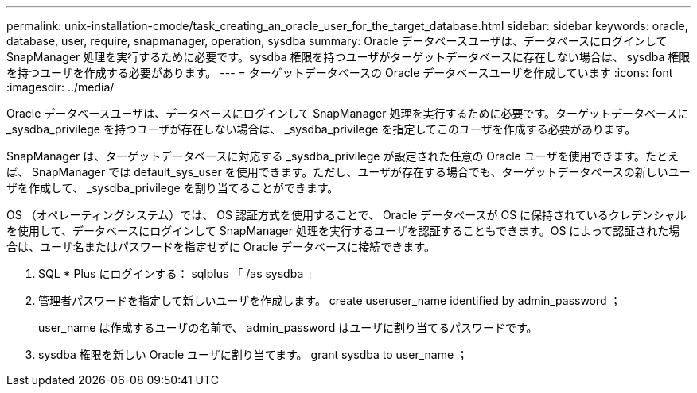 ---
permalink: unix-installation-cmode/task_creating_an_oracle_user_for_the_target_database.html 
sidebar: sidebar 
keywords: oracle, database, user, require, snapmanager, operation, sysdba 
summary: Oracle データベースユーザは、データベースにログインして SnapManager 処理を実行するために必要です。sysdba 権限を持つユーザがターゲットデータベースに存在しない場合は、 sysdba 権限を持つユーザを作成する必要があります。 
---
= ターゲットデータベースの Oracle データベースユーザを作成しています
:icons: font
:imagesdir: ../media/


[role="lead"]
Oracle データベースユーザは、データベースにログインして SnapManager 処理を実行するために必要です。ターゲットデータベースに _sysdba_privilege を持つユーザが存在しない場合は、 _sysdba_privilege を指定してこのユーザを作成する必要があります。

SnapManager は、ターゲットデータベースに対応する _sysdba_privilege が設定された任意の Oracle ユーザを使用できます。たとえば、 SnapManager では default_sys_user を使用できます。ただし、ユーザが存在する場合でも、ターゲットデータベースの新しいユーザを作成して、 _sysdba_privilege を割り当てることができます。

OS （オペレーティングシステム）では、 OS 認証方式を使用することで、 Oracle データベースが OS に保持されているクレデンシャルを使用して、データベースにログインして SnapManager 処理を実行するユーザを認証することもできます。OS によって認証された場合は、ユーザ名またはパスワードを指定せずに Oracle データベースに接続できます。

. SQL * Plus にログインする： sqlplus 「 /as sysdba 」
. 管理者パスワードを指定して新しいユーザを作成します。 create useruser_name identified by admin_password ；
+
user_name は作成するユーザの名前で、 admin_password はユーザに割り当てるパスワードです。

. sysdba 権限を新しい Oracle ユーザに割り当てます。 grant sysdba to user_name ；

